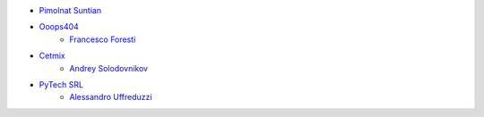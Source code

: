 * `Pimolnat Suntian <pimolnats@ecosoft.co.th>`_
* `Ooops404 <https://ooops404.com>`_
    * `Francesco Foresti <francesco.foresti@ooops404.com>`_
* `Cetmix <https://cetmix.com>`_
    * `Andrey Solodovnikov <andrejsolodovnikov@gmail.com>`_
* `PyTech SRL <https://www.pytech.it>`_
    * `Alessandro Uffreduzzi <alessandro.uffreduzzi@pytech.it>`_
